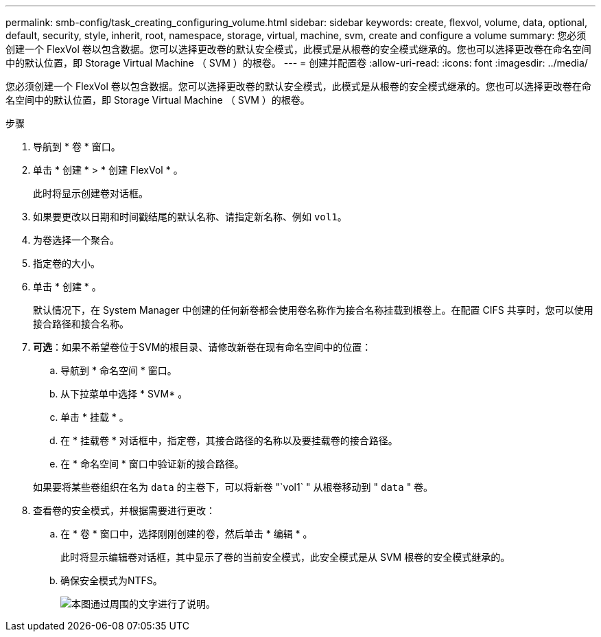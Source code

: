 ---
permalink: smb-config/task_creating_configuring_volume.html 
sidebar: sidebar 
keywords: create, flexvol, volume, data, optional, default, security, style, inherit, root, namespace, storage, virtual, machine, svm, create and configure a volume 
summary: 您必须创建一个 FlexVol 卷以包含数据。您可以选择更改卷的默认安全模式，此模式是从根卷的安全模式继承的。您也可以选择更改卷在命名空间中的默认位置，即 Storage Virtual Machine （ SVM ）的根卷。 
---
= 创建并配置卷
:allow-uri-read: 
:icons: font
:imagesdir: ../media/


[role="lead"]
您必须创建一个 FlexVol 卷以包含数据。您可以选择更改卷的默认安全模式，此模式是从根卷的安全模式继承的。您也可以选择更改卷在命名空间中的默认位置，即 Storage Virtual Machine （ SVM ）的根卷。

.步骤
. 导航到 * 卷 * 窗口。
. 单击 * 创建 * > * 创建 FlexVol * 。
+
此时将显示创建卷对话框。

. 如果要更改以日期和时间戳结尾的默认名称、请指定新名称、例如 `vol1`。
. 为卷选择一个聚合。
. 指定卷的大小。
. 单击 * 创建 * 。
+
默认情况下，在 System Manager 中创建的任何新卷都会使用卷名称作为接合名称挂载到根卷上。在配置 CIFS 共享时，您可以使用接合路径和接合名称。

. *可选*：如果不希望卷位于SVM的根目录、请修改新卷在现有命名空间中的位置：
+
.. 导航到 * 命名空间 * 窗口。
.. 从下拉菜单中选择 * SVM* 。
.. 单击 * 挂载 * 。
.. 在 * 挂载卷 * 对话框中，指定卷，其接合路径的名称以及要挂载卷的接合路径。
.. 在 * 命名空间 * 窗口中验证新的接合路径。


+
如果要将某些卷组织在名为 `data` 的主卷下，可以将新卷 "`vol1` " 从根卷移动到 " `data` " 卷。

. 查看卷的安全模式，并根据需要进行更改：
+
.. 在 * 卷 * 窗口中，选择刚刚创建的卷，然后单击 * 编辑 * 。
+
此时将显示编辑卷对话框，其中显示了卷的当前安全模式，此安全模式是从 SVM 根卷的安全模式继承的。

.. 确保安全模式为NTFS。
+
image::../media/volume_edit_security_style_unix_to_ntfs_smb.gif[本图通过周围的文字进行了说明。]




